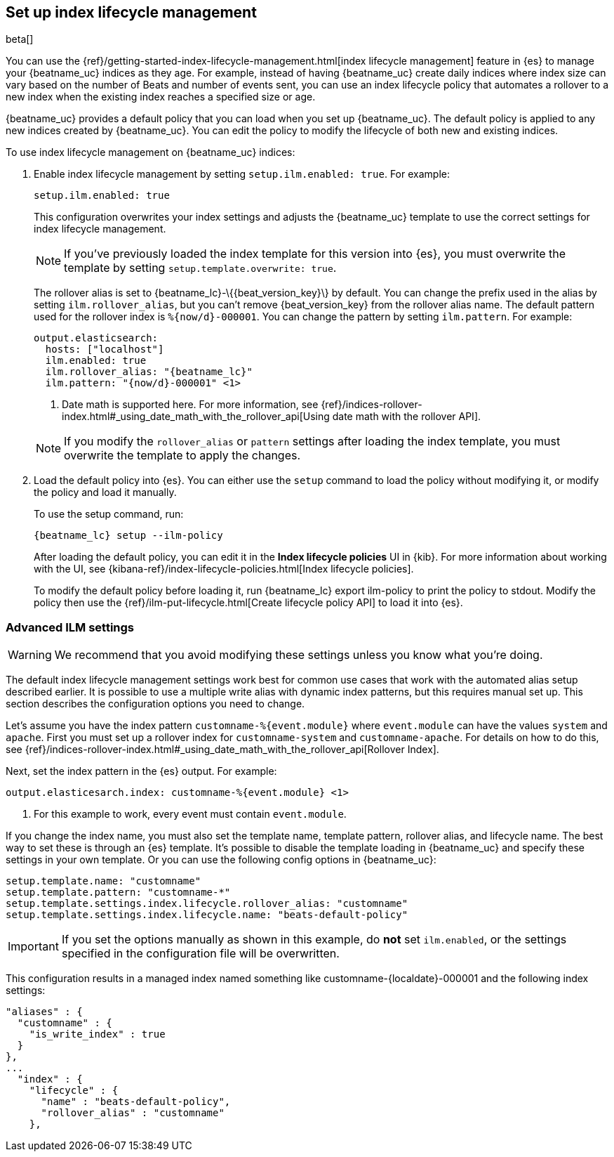 [[ilm]]
[role="xpack"]
== Set up index lifecycle management

beta[]

You can use the {ref}/getting-started-index-lifecycle-management.html[index
lifecycle management] feature in {es} to manage your {beatname_uc} indices as
they age. For example, instead of having {beatname_uc} create daily indices
where index size can vary based on the number of Beats and number of events
sent, you can use an index lifecycle policy that automates a rollover to a new
index when the existing index reaches a specified size or age. 

{beatname_uc} provides a default policy that you can load when you set up
{beatname_uc}. The default policy is applied to any new indices created by
{beatname_uc}. You can edit the policy to modify the lifecycle of both new and
existing indices.

To use index lifecycle management on {beatname_uc} indices:

. Enable index lifecycle management by setting `setup.ilm.enabled: true`. For example:
+
--
[source,yaml]
------------------------------------------------------------------------------
setup.ilm.enabled: true
------------------------------------------------------------------------------

This configuration overwrites your index settings and adjusts the {beatname_uc}
template to use the correct settings for index lifecycle management.

NOTE: If you've previously loaded the index template for this version into {es}, 
you must overwrite the template by setting `setup.template.overwrite: true`.

The rollover alias is set to +{beatname_lc}-\{{beat_version_key}\}+ by default. You
can change the prefix used in the alias by setting `ilm.rollover_alias`, but you
can't remove +{beat_version_key}+ from the rollover alias name. The default pattern
used for the rollover index is `%{now/d}-000001`. You can change the
pattern by setting `ilm.pattern`. For example:

["source","yaml",subs="attributes"]
----
output.elasticsearch:
  hosts: ["localhost"]
  ilm.enabled: true
  ilm.rollover_alias: "{beatname_lc}"
  ilm.pattern: "{now/d}-000001" <1>
----
<1> Date math is supported here. For more information, see
{ref}/indices-rollover-index.html#_using_date_math_with_the_rollover_api[Using
date math with the rollover API].

NOTE: If you modify the `rollover_alias` or `pattern` settings after loading the
index template, you must overwrite the template to apply the changes.
--

. Load the default policy into {es}. You can either use the `setup` command to
load the policy without modifying it, or modify the policy and load it manually.
+
--
To use the setup command, run:

["source","shell",subs="attributes"]
----
{beatname_lc} setup --ilm-policy
----

After loading the default policy, you can edit it in the *Index lifecycle policies*
UI in {kib}. For more information about working with the UI, see
{kibana-ref}/index-lifecycle-policies.html[Index lifecycle policies]. 

To modify the default policy before loading it, run +{beatname_lc} export
ilm-policy+ to print the policy to stdout. Modify the policy then use the
{ref}/ilm-put-lifecycle.html[Create lifecycle policy API] to load it into {es}. 

--

[float]
=== Advanced ILM settings

WARNING: We recommend that you avoid modifying these settings unless you know
what you're doing.

The default index lifecycle management settings work best for common use cases
that work with the automated alias setup described earlier. It is possible to
use a multiple write alias with dynamic index patterns, but this requires manual
set up. This section describes the configuration options you need to change. 

Let's assume you have the index pattern `customname-%{event.module}` where
`event.module` can have the values `system` and `apache`. First you must set up
a rollover index for `customname-system` and `customname-apache`. For details on
how to do this, see
{ref}/indices-rollover-index.html#_using_date_math_with_the_rollover_api[Rollover
Index]. 

Next, set the index pattern in the {es} output. For example:

["source","yaml",subs="attributes"]
----
output.elasticesarch.index: customname-%{event.module} <1>
----
<1> For this example to work, every event must contain `event.module`.

If you change the index name, you must also set the template name, template
pattern, rollover alias, and lifecycle name. The best way to set these is
through an {es} template. It's possible to disable the template loading in
{beatname_uc} and specify these settings in your own template. Or you can use
the following config options in {beatname_uc}:

[source,yaml]
----
setup.template.name: "customname"
setup.template.pattern: "customname-*"
setup.template.settings.index.lifecycle.rollover_alias: "customname"
setup.template.settings.index.lifecycle.name: "beats-default-policy"
----

IMPORTANT: If you set the options manually as shown in this example, do *not*
set `ilm.enabled`, or the settings specified in the configuration file will be
overwritten.

This configuration results in a managed index named something like
+customname-{localdate}-000001+ and the following index settings:

["source","shell"]
----
"aliases" : {
  "customname" : {
    "is_write_index" : true
  }
},
...
  "index" : {
    "lifecycle" : {
      "name" : "beats-default-policy",
      "rollover_alias" : "customname"
    },    
----


